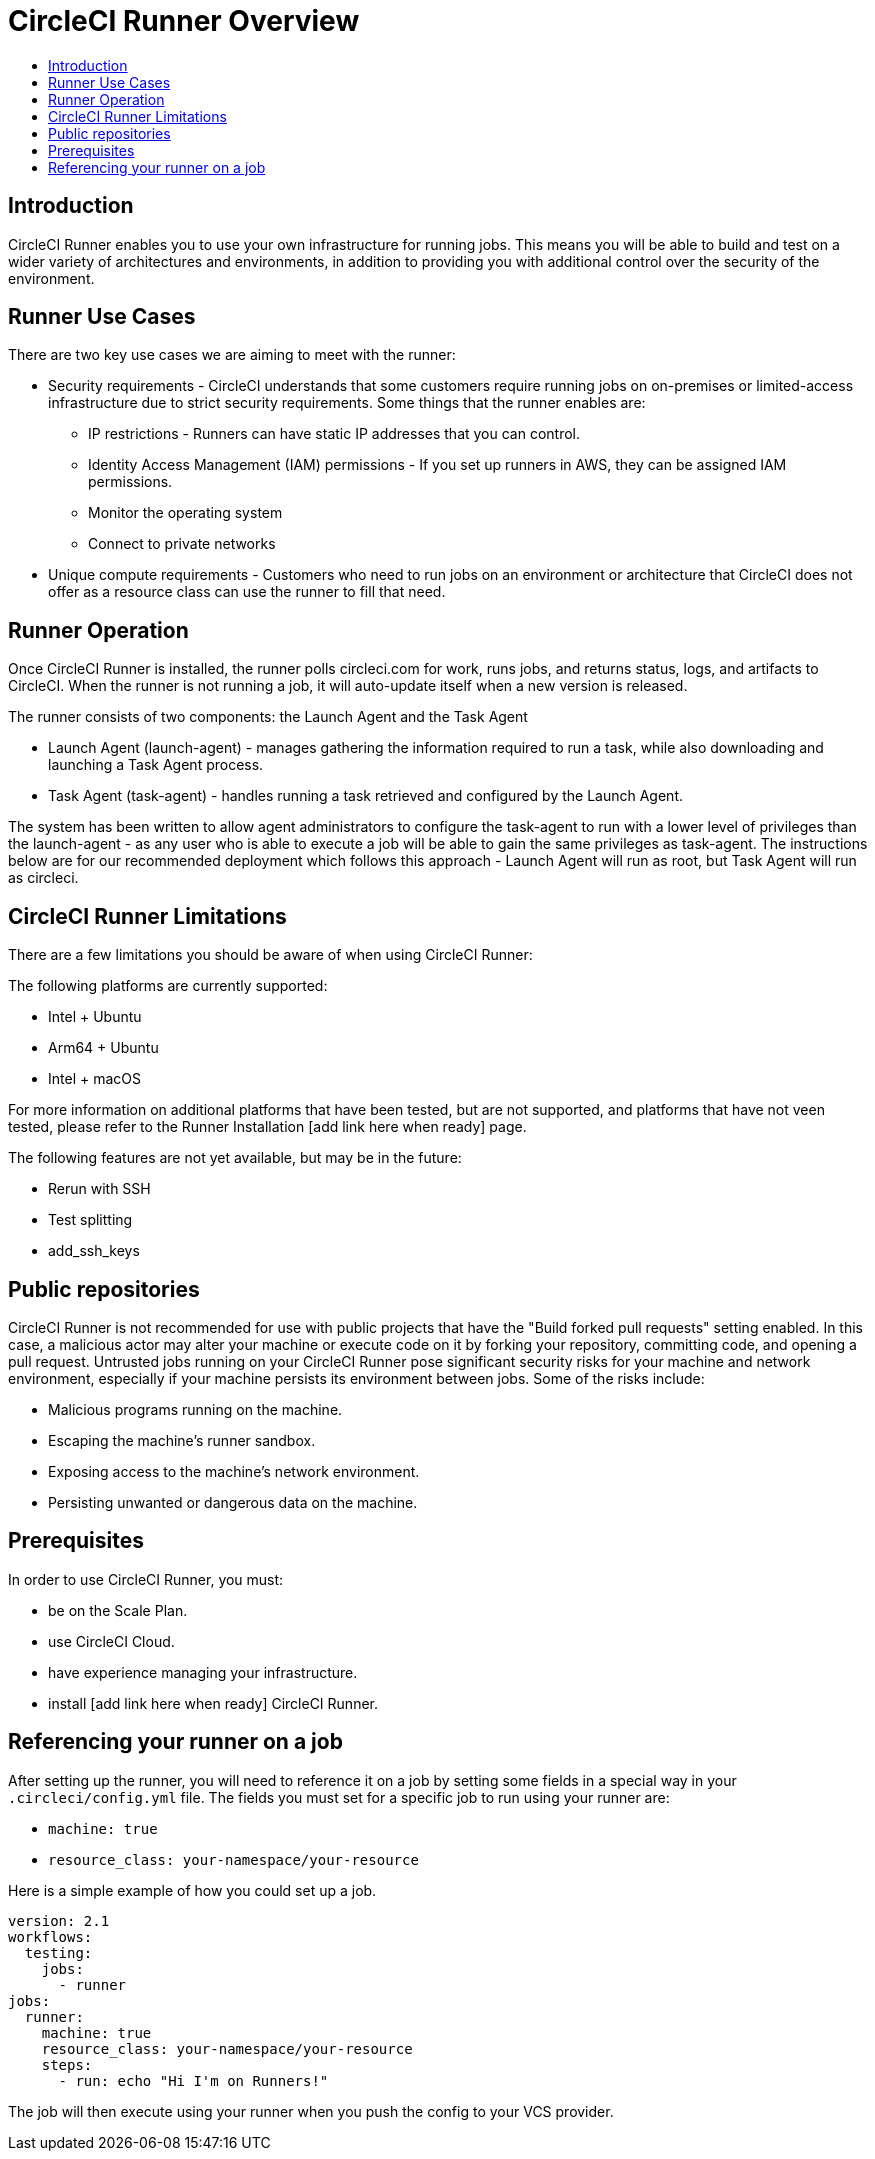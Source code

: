 = CircleCI Runner Overview
:page-layout: classic-docs
:page-liquid:
:icons: font
:toc: macro
:toc-title:

toc::[]

== Introduction

CircleCI Runner enables you to use your own infrastructure for running jobs. This means you will be able to build and test on a wider variety of architectures and environments, in addition to providing you with additional control over the security of the environment.

== Runner Use Cases

There are two key use cases we are aiming to meet with the runner:

* Security requirements - CircleCI understands that some customers require running jobs on on-premises or limited-access infrastructure due to strict security requirements. Some things that the runner enables are:
** IP restrictions - Runners can have static IP addresses that you can control.
** Identity Access Management (IAM) permissions - If you set up runners in AWS, they can be assigned IAM permissions.
** Monitor the operating system
** Connect to private networks

* Unique compute requirements - Customers who need to run jobs on an environment or architecture that CircleCI does not offer as a resource class can use the runner to fill that need.

== Runner Operation

Once CircleCI Runner is installed, the runner polls circleci.com for work, runs jobs, and returns status, logs, and artifacts to CircleCI. When the runner is not running a job, it will auto-update itself when a new version is released.

The runner consists of two components: the Launch Agent and the Task Agent

* Launch Agent (launch-agent) - manages gathering the information required to run a task, while also downloading and launching a Task Agent process.
* Task Agent (task-agent) - handles running a task retrieved and configured by the Launch Agent.

The system has been written to allow agent administrators to configure the task-agent to run with a lower level of privileges than the launch-agent - as any user who is able to execute a job will be able to gain the same privileges as task-agent. The instructions below are for our recommended deployment which follows this approach - Launch Agent will run as root, but Task Agent will run as circleci.

== CircleCI Runner Limitations

There are a few limitations you should be aware of when using CircleCI Runner:

The following platforms are currently supported:

* Intel + Ubuntu
* Arm64 + Ubuntu
* Intel + macOS

For more information on additional platforms that have been tested, but are not supported, and platforms that have not veen tested, please refer to the Runner Installation [add link here when ready] page.

The following features are not yet available, but may be in the future:

* Rerun with SSH
* Test splitting
* add_ssh_keys

== Public repositories

CircleCI Runner is not recommended for use with public projects that have the "Build forked pull requests" setting enabled. In this case, a malicious actor may alter your machine or execute code on it by forking your repository, committing code, and opening a pull request. Untrusted jobs running on your CircleCI Runner pose significant security risks for your machine and network environment, especially if your machine persists its environment between jobs. Some of the risks include:

* Malicious programs running on the machine.
* Escaping the machine's runner sandbox.
* Exposing access to the machine's network environment.
* Persisting unwanted or dangerous data on the machine.

== Prerequisites

In order to use CircleCI Runner, you must:

* be on the Scale Plan.
* use CircleCI Cloud.
* have experience managing your infrastructure.
* install [add link here when ready] CircleCI Runner.

== Referencing your runner on a job

After setting up the runner, you will need to reference it on a job by setting some fields in a special way in your `.circleci/config.yml` file. The fields you must set for a specific job to run using your runner are:

* `machine: true`
* `resource_class: your-namespace/your-resource` 

Here is a simple example of how you could set up a job.

```yaml
version: 2.1
workflows:
  testing:
    jobs:
      - runner
jobs:
  runner:
    machine: true
    resource_class: your-namespace/your-resource
    steps:
      - run: echo "Hi I'm on Runners!"
```
The job will then execute using your runner when you push the config to your VCS provider.
